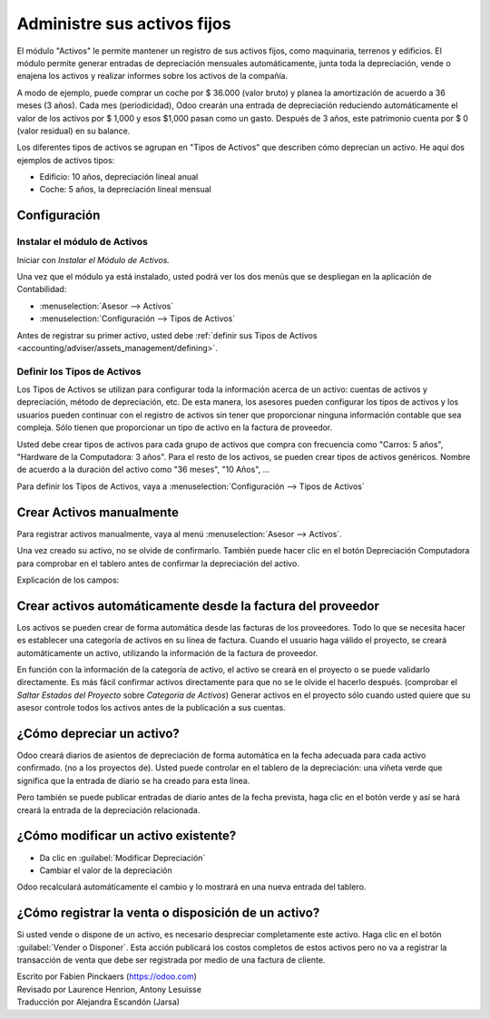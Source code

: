 ============================
Administre sus activos fijos
============================

El módulo "Activos" le permite mantener un registro de sus activos fijos, 
como maquinaria, terrenos y edificios. El módulo permite generar entradas de 
depreciación mensuales automáticamente, junta toda la depreciación, vende o 
enajena los activos y realizar informes sobre los activos de la compañía.

A modo de ejemplo, puede comprar un coche por $ 36.000 (valor bruto) y planea la 
amortización de acuerdo a 36 meses (3 años). Cada mes (periodicidad), Odoo crearán 
una entrada de depreciación reduciendo automáticamente el valor de los activos por 
$ 1,000 y esos $1,000 pasan como un gasto. Después de 3 años, este patrimonio cuenta 
por $ 0 (valor residual) en su balance.

Los diferentes tipos de activos se agrupan en "Tipos de Activos" que describen cómo 
deprecian un activo. He aquí dos ejemplos de activos tipos:

- Edificio: 10 años, depreciación lineal anual
- Coche: 5 años, la depreciación lineal mensual

Configuración
=============

Instalar el módulo de Activos
-----------------------------

Iniciar con *Instalar el Módulo de Activos.*

Una vez que el módulo ya está instalado, usted podrá ver los dos menús que se 
despliegan en la aplicación de Contabilidad: 

-  :menuselection:`Asesor --> Activos`
-  :menuselection:`Configuración --> Tipos de Activos`

Antes de registrar su primer activo, usted debe :ref:`definir sus Tipos de Activos 
<accounting/adviser/assets_management/defining>`.

.. _accounting/adviser/assets_management/defining:

Definir los Tipos de Activos
----------------------------

Los Tipos de Activos se utilizan para configurar toda la información acerca de 
un activo: cuentas de activos y depreciación, método de depreciación, etc. De 
esta manera, los asesores pueden configurar los tipos de activos y los usuarios 
pueden continuar con el registro de activos sin tener que proporcionar ninguna 
información contable que sea compleja. Sólo tienen que proporcionar un tipo de 
activo en la factura de proveedor.

Usted debe crear tipos de activos para cada grupo de activos que compra con 
frecuencia como "Carros: 5 años", "Hardware de la Computadora: 3 años". Para 
el resto de los activos, se pueden crear tipos de activos genéricos. Nombre 
de acuerdo a la duración del activo como "36 meses", "10 Años", ...

Para definir los Tipos de Activos, vaya a :menuselection:`Configuración --> Tipos de Activos`

.. image:: media/image01.png
   :align: center

.. demo:fields:: account_asset.action_account_asset_asset_list_normal_sale

.. demo:action:: account_asset.action_account_asset_asset_list_normal_sale

   Ver *Tipos de Activos* en la demostración en línea.

Crear Activos manualmente
=========================

Para registrar activos manualmente, vaya al menú :menuselection:`Asesor
--> Activos`.

.. image:: media/image08.png
   :align: center

Una vez creado su activo, no se olvide de confirmarlo. También puede hacer 
clic en el botón Depreciación Computadora para comprobar en el tablero antes 
de confirmar la depreciación del activo.

.. Consejo::

   si crea un activo manualmente, usted todavía necesita crear la factura del 
   proveedor para este activo. El documento activo sólo producirá los asientos 
   de diario de depreciación, no los relacionados con la factura del proveedor.

Explicación de los campos:

.. demo:fields:: account_asset.action_account_asset_asset_form

.. demo:action:: account_asset.action_account_asset_asset_form

   Trata de crear un *Activo* en la demostración en línea. 

Crear activos automáticamente desde la factura del proveedor
============================================================

Los activos se pueden crear de forma automática desde las facturas de los 
proveedores. Todo lo que se necesita hacer es establecer una categoría de 
activos en su línea de factura. Cuando el usuario haga válido el proyecto, 
se creará automáticamente un activo, utilizando la información de la factura 
de proveedor.

.. image:: media/image09.png

En función con la información de la categoría de activo, el activo se creará 
en el proyecto o se puede validarlo directamente\ *.* Es más fácil confirmar 
activos directamente para que no se le olvide el hacerlo después. (comprobar 
el *Saltar Estados del Proyecto* sobre *Categoría de Activos*) Generar activos 
en el proyecto sólo cuando usted quiere que su asesor controle todos los activos 
antes de la publicación a sus cuentas.

.. Consejo:: 
        si usted pone el activo en el producto, la categoría del activo automáticamente se cubrirá en la factura de proveedor.

¿Cómo depreciar un activo?
==========================

Odoo creará diarios de asientos de depreciación de forma automática en la fecha 
adecuada para cada activo confirmado. (no a los proyectos de). Usted puede controlar 
en el tablero de la depreciación: una viñeta verde que significa que la entrada 
de diario se ha creado para esta línea.

Pero también se puede publicar entradas de diario antes de la fecha prevista, haga clic en el botón verde y así se hará creará la entrada de la depreciación relacionada.

.. image:: media/image11.png
   :align: center

.. Nota:: En el tablero de Depreciación, haga clic en el botón rojo para dar la entrada del diario. De clic en :guilabel:`Artículos` botón que se encuentra en la parte superior, el cual permitirá ver las entradas publicadas. 

¿Cómo modificar un activo existente?
====================================

-  Da clic en :guilabel:`Modificar Depreciación`
-  Cambiar el valor de la depreciación

Odoo recalculará automáticamente el cambio y lo mostrará en una nueva entrada del tablero.

¿Cómo registrar la venta o disposición de un activo?
====================================================

Si usted vende o dispone de un activo, es necesario despreciar completamente este activo. 
Haga clic en el botón :guilabel:`Vender o Disponer`. Esta acción publicará los costos 
completos de estos activos pero no va a registrar la transacción de venta que debe ser 
registrada por medio de una factura de cliente.

.. todo:: → This has to be changed in Odoo: selling an asset should:

   #. remove all "Red" lines
   #. create a new line that deprecate the whole residual value

.. rst-class:: text-muted

| Escrito por Fabien Pinckaers (https://odoo.com)
| Revisado por Laurence Henrion, Antony Lesuisse
| Traducción por Alejandra Escandón (Jarsa)
